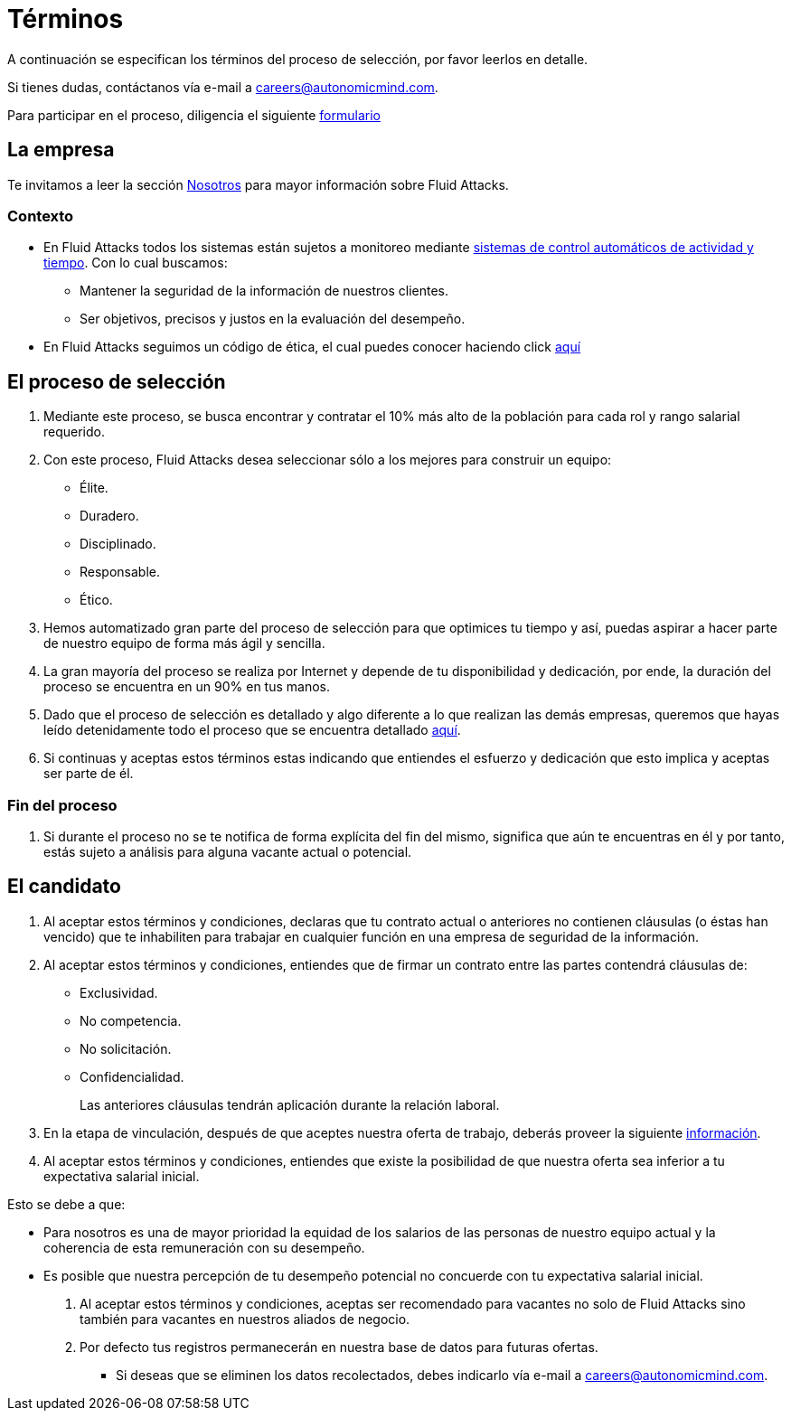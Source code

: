 :slug: empleos/terminos/
:category: empleos
:description: La siguiente página tiene como objetivo informar a los interesados en ser parte del equipo de trabajo de Fluid Attacks sobre el proceso de selección realizado. A continuación presentamos información sobre la empresa y los términos a tener en cuenta si deseas participar.
:keywords: Fluid Attacks, Empleo, Proceso, Selección, Términos, Empresa.
:translate: careers/terms/

= Términos

A continuación se especifican los términos del proceso de selección,
por favor leerlos en detalle.

Si tienes dudas, contáctanos vía e-mail a careers@autonomicmind.com.

Para participar en el proceso, diligencia el siguiente [button]#link:https://fluidattacks.com/forms/seleccion[formulario]#

== La empresa

Te invitamos a leer la sección
[button]#link:../../nosotros/[Nosotros]#
para mayor información sobre +Fluid Attacks+.

=== Contexto

* En +Fluid Attacks+ todos los sistemas están sujetos a monitoreo
mediante link:https://www.timedoctor.com/[sistemas de control automáticos de actividad y tiempo].
Con lo cual buscamos:

** Mantener la seguridad de la información de nuestros clientes.

** Ser objetivos, precisos y justos en la evaluación del desempeño.

* En +Fluid Attacks+ seguimos un código de ética,
el cual puedes conocer haciendo click [button]#link:../../valores/[aquí]#

== El proceso de selección

. Mediante este proceso, se busca encontrar y contratar
el +10%+ más alto de la población para cada rol y rango salarial requerido.

. Con este proceso, +Fluid Attacks+ desea seleccionar
sólo a los mejores para construir un equipo:

** Élite.
** Duradero.
** Disciplinado.
** Responsable.
** Ético.

. Hemos automatizado gran parte del proceso de selección
para que optimices tu tiempo y así,
puedas aspirar a hacer parte de nuestro equipo de forma más ágil y sencilla.

. La gran mayoría del proceso se realiza por Internet
y depende de tu disponibilidad y dedicación,
por ende, la duración del proceso se encuentra en un +90%+ en tus manos.

. Dado que el proceso de selección es detallado
y algo diferente a lo que realizan las demás empresas,
queremos que hayas leído detenidamente todo el proceso
que se encuentra detallado link:../../empleos/[aquí].

. Si continuas y aceptas estos términos
estas indicando que entiendes el esfuerzo y dedicación
que esto implica y aceptas ser parte de él.

=== Fin del proceso

. Si durante el proceso no se te notifica de forma explícita del fin del mismo,
significa que aún te encuentras en él
y por tanto, estás sujeto a análisis para alguna vacante actual o potencial.

== El candidato

. Al aceptar estos términos y condiciones,
declaras que tu contrato actual o anteriores no contienen cláusulas
(o éstas han vencido) que te inhabiliten para trabajar
en cualquier función en una empresa de seguridad de la información.

. Al aceptar estos términos y condiciones,
entiendes que de firmar un contrato entre las partes
contendrá cláusulas de:

* Exclusividad.
* No competencia.
* No solicitación.
* Confidencialidad.
+
Las anteriores cláusulas tendrán aplicación durante la relación laboral.

. En la etapa de vinculación, después de que aceptes nuestra oferta de trabajo,
deberás proveer la siguiente link:../vinculacion/[información].

. Al aceptar estos términos y condiciones,
entiendes que existe la posibilidad de que nuestra oferta
sea inferior a tu expectativa salarial inicial.

Esto se debe a que:

* Para nosotros es una de mayor prioridad la equidad de los salarios
de las personas de nuestro equipo actual
y la coherencia de esta remuneración con su desempeño.

* Es posible que nuestra percepción de tu desempeño potencial
no concuerde con tu expectativa salarial inicial.

. Al aceptar estos términos y condiciones,
aceptas ser recomendado para vacantes no solo de +Fluid Attacks+
sino también para vacantes en nuestros aliados de negocio.

. Por defecto tus registros
permanecerán en nuestra base de datos para futuras ofertas.

** Si deseas que se eliminen los datos recolectados,
debes indicarlo vía e-mail a careers@autonomicmind.com.
